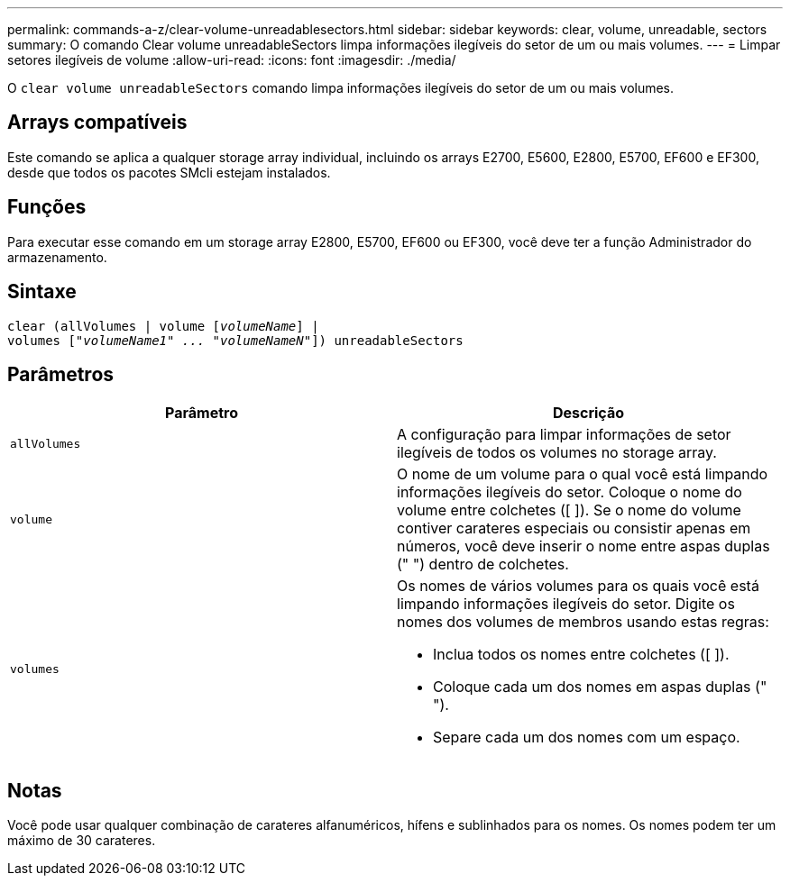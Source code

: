 ---
permalink: commands-a-z/clear-volume-unreadablesectors.html 
sidebar: sidebar 
keywords: clear, volume, unreadable, sectors 
summary: O comando Clear volume unreadableSectors limpa informações ilegíveis do setor de um ou mais volumes. 
---
= Limpar setores ilegíveis de volume
:allow-uri-read: 
:icons: font
:imagesdir: ./media/


[role="lead"]
O `clear volume unreadableSectors` comando limpa informações ilegíveis do setor de um ou mais volumes.



== Arrays compatíveis

Este comando se aplica a qualquer storage array individual, incluindo os arrays E2700, E5600, E2800, E5700, EF600 e EF300, desde que todos os pacotes SMcli estejam instalados.



== Funções

Para executar esse comando em um storage array E2800, E5700, EF600 ou EF300, você deve ter a função Administrador do armazenamento.



== Sintaxe

[listing, subs="+macros"]
----
clear (allVolumes | volume pass:quotes[[_volumeName_]] |
volumes pass:quotes[[_"volumeName1" ... "volumeNameN"_]]) unreadableSectors
----


== Parâmetros

|===
| Parâmetro | Descrição 


 a| 
`allVolumes`
 a| 
A configuração para limpar informações de setor ilegíveis de todos os volumes no storage array.



 a| 
`volume`
 a| 
O nome de um volume para o qual você está limpando informações ilegíveis do setor. Coloque o nome do volume entre colchetes ([ ]). Se o nome do volume contiver carateres especiais ou consistir apenas em números, você deve inserir o nome entre aspas duplas (" ") dentro de colchetes.



 a| 
`volumes`
 a| 
Os nomes de vários volumes para os quais você está limpando informações ilegíveis do setor. Digite os nomes dos volumes de membros usando estas regras:

* Inclua todos os nomes entre colchetes ([ ]).
* Coloque cada um dos nomes em aspas duplas (" ").
* Separe cada um dos nomes com um espaço.


|===


== Notas

Você pode usar qualquer combinação de carateres alfanuméricos, hífens e sublinhados para os nomes. Os nomes podem ter um máximo de 30 carateres.
